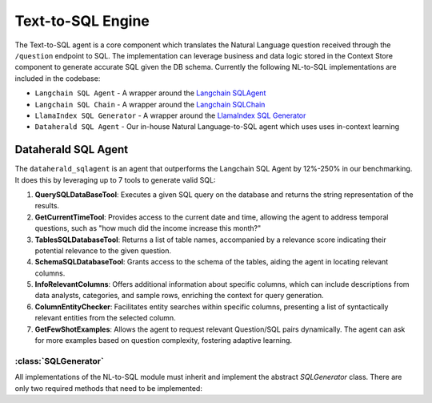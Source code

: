 Text-to-SQL Engine
==========================

The Text-to-SQL agent is a core component which translates the Natural Language question received through the ``/question`` endpoint to SQL. The implementation can leverage business and data logic stored in the Context Store component 
to generate accurate SQL given the DB schema. Currently the following NL-to-SQL implementations are included in the codebase:

- ``Langchain SQL Agent`` - A wrapper around the `Langchain SQLAgent <https://python.langchain.com/docs/integrations/toolkits/sql_database>`_ 
- ``Langchain SQL Chain`` - A wrapper around the `Langchain SQLChain <https://python.langchain.com/docs/integrations/tools/sqlite>`_
- ``LlamaIndex SQL Generator`` - A wrapper around the `LlamaIndex SQL Generator <https://gpt-index.readthedocs.io/en/v0.6.16/guides/tutorials/sql_guide.html>`_
- ``Dataherald SQL Agent`` - Our in-house Natural Language-to-SQL agent which uses uses in-context learning 
 

Dataherald SQL Agent
---------------------------------

The ``dataherald_sqlagent`` is an agent that outperforms the Langchain SQL Agent by 12%-250% in our benchmarking. It does this by leveraging up to 
7 tools to generate valid SQL:     

1. **QuerySQLDataBaseTool**: Executes a given SQL query on the database and returns the string representation of the results.

2. **GetCurrentTimeTool**: Provides access to the current date and time, allowing the agent to address temporal questions, such as "how much did the income increase this month?"

3. **TablesSQLDatabaseTool**: Returns a list of table names, accompanied by a relevance score indicating their potential relevance to the given question.

4. **SchemaSQLDatabaseTool**: Grants access to the schema of the tables, aiding the agent in locating relevant columns.

5. **InfoRelevantColumns**: Offers additional information about specific columns, which can include descriptions from data analysts, categories, and sample rows, enriching the context for query generation.

6. **ColumnEntityChecker**: Facilitates entity searches within specific columns, presenting a list of syntactically relevant entities from the selected column.

7. **GetFewShotExamples**: Allows the agent to request relevant Question/SQL pairs dynamically. The agent can ask for more examples based on question complexity, fostering adaptive learning.



:class:`SQLGenerator`
^^^^^^^^^^^^^^^^^^^^^

All implementations of the NL-to-SQL module must inherit and implement the abstract `SQLGenerator` class. There are only two required methods that need to be implemented:


.. method:: create_sql_query_status(db, query, response)

   Creates a SQL query status using provided parameters.

.. method:: generate_response(user_question, database_connection, context=None)

   Generates a response to a user question based on the given user question, database connection, and optional context.




